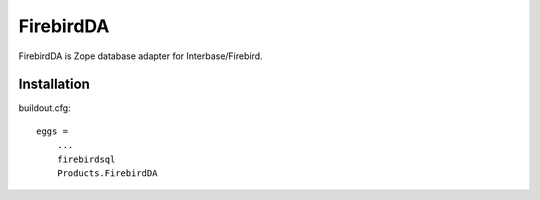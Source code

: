 FirebirdDA
==============

FirebirdDA is Zope database adapter for Interbase/Firebird.  

Installation
-----------------

buildout.cfg::

   eggs =
       ...
       firebirdsql
       Products.FirebirdDA

